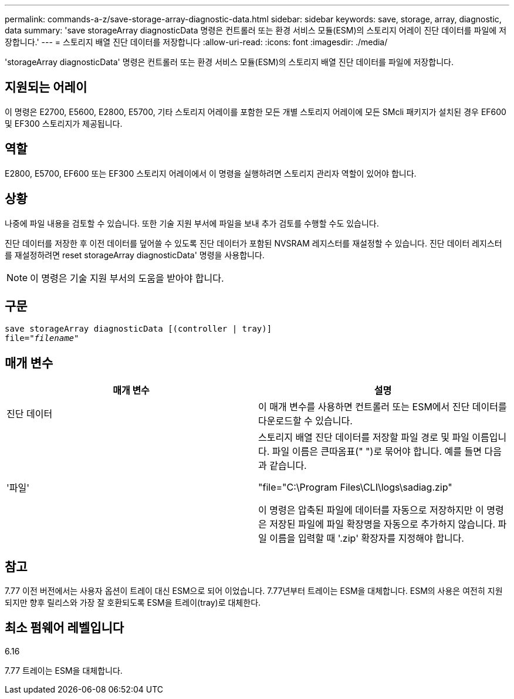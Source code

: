 ---
permalink: commands-a-z/save-storage-array-diagnostic-data.html 
sidebar: sidebar 
keywords: save, storage, array, diagnostic, data 
summary: 'save storageArray diagnosticData 명령은 컨트롤러 또는 환경 서비스 모듈(ESM)의 스토리지 어레이 진단 데이터를 파일에 저장합니다.' 
---
= 스토리지 배열 진단 데이터를 저장합니다
:allow-uri-read: 
:icons: font
:imagesdir: ./media/


[role="lead"]
'storageArray diagnosticData' 명령은 컨트롤러 또는 환경 서비스 모듈(ESM)의 스토리지 배열 진단 데이터를 파일에 저장합니다.



== 지원되는 어레이

이 명령은 E2700, E5600, E2800, E5700, 기타 스토리지 어레이를 포함한 모든 개별 스토리지 어레이에 모든 SMcli 패키지가 설치된 경우 EF600 및 EF300 스토리지가 제공됩니다.



== 역할

E2800, E5700, EF600 또는 EF300 스토리지 어레이에서 이 명령을 실행하려면 스토리지 관리자 역할이 있어야 합니다.



== 상황

나중에 파일 내용을 검토할 수 있습니다. 또한 기술 지원 부서에 파일을 보내 추가 검토를 수행할 수도 있습니다.

진단 데이터를 저장한 후 이전 데이터를 덮어쓸 수 있도록 진단 데이터가 포함된 NVSRAM 레지스터를 재설정할 수 있습니다. 진단 데이터 레지스터를 재설정하려면 reset storageArray diagnosticData' 명령을 사용합니다.

[NOTE]
====
이 명령은 기술 지원 부서의 도움을 받아야 합니다.

====


== 구문

[listing, subs="+macros"]
----
save storageArray diagnosticData [(controller | tray)]
file=pass:quotes["_filename_"]
----


== 매개 변수

[cols="2*"]
|===
| 매개 변수 | 설명 


 a| 
진단 데이터
 a| 
이 매개 변수를 사용하면 컨트롤러 또는 ESM에서 진단 데이터를 다운로드할 수 있습니다.



 a| 
'파일'
 a| 
스토리지 배열 진단 데이터를 저장할 파일 경로 및 파일 이름입니다. 파일 이름은 큰따옴표(" ")로 묶어야 합니다. 예를 들면 다음과 같습니다.

"file="C:\Program Files\CLI\logs\sadiag.zip"

이 명령은 압축된 파일에 데이터를 자동으로 저장하지만 이 명령은 저장된 파일에 파일 확장명을 자동으로 추가하지 않습니다. 파일 이름을 입력할 때 '.zip' 확장자를 지정해야 합니다.

|===


== 참고

7.77 이전 버전에서는 사용자 옵션이 트레이 대신 ESM으로 되어 이었습니다. 7.77년부터 트레이는 ESM을 대체합니다. ESM의 사용은 여전히 지원되지만 향후 릴리스와 가장 잘 호환되도록 ESM을 트레이(tray)로 대체한다.



== 최소 펌웨어 레벨입니다

6.16

7.77 트레이는 ESM을 대체합니다.
